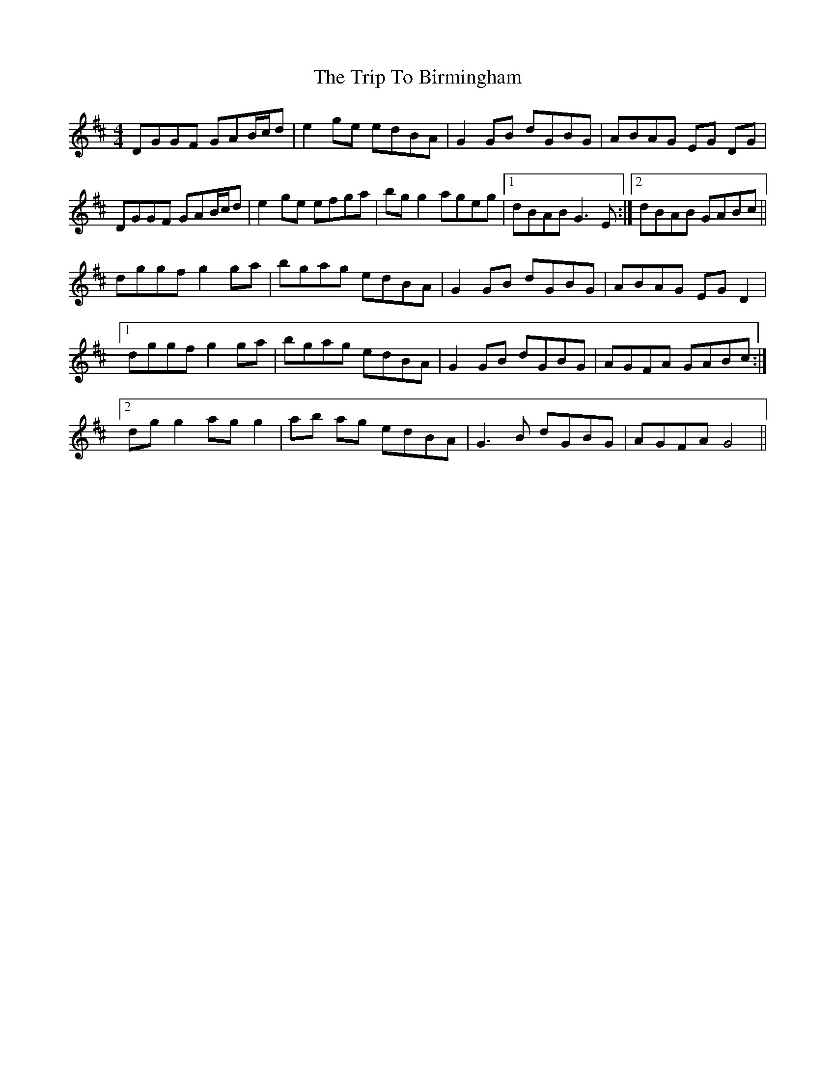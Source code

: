 X: 40931
T: Trip To Birmingham, The
R: reel
M: 4/4
K: Dmajor
DGGF GAB/c/d|e2 ge edBA|G2 GB dGBG|ABAG EG DG|
DGGF GAB/c/d|e2 ge efga|bg g2 ageg|1 dBAB G3 E:|2 dBAB GABc||
dggf g2 ga|bgag edBA|G2 GB dGBG|ABAG EG D2|
[1 dggf g2 ga|bgag edBA|G2 GB dGBG|AGFA GABc:|
[2 dg g2 ag g2|ab ag edBA|G3 B dGBG|AGFA G4||

